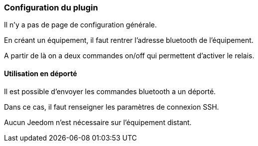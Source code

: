 === Configuration du plugin

Il n'y a pas de page de configuration générale.

En créant un équipement, il faut rentrer l'adresse bluetooth de l'équipement.

A partir de là on a deux commandes on/off qui permettent d'activer le relais.


==== Utilisation en déporté

Il est possible d'envoyer les commandes bluetooth a un déporté.

Dans ce cas, il faut renseigner les paramètres de connexion SSH.

Aucun Jeedom n'est nécessaire sur l'équipement distant.
